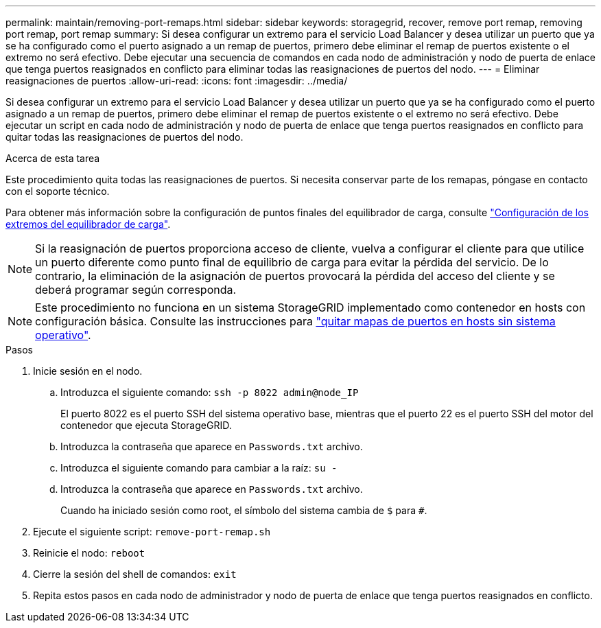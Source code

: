 ---
permalink: maintain/removing-port-remaps.html 
sidebar: sidebar 
keywords: storagegrid, recover, remove port remap, removing port remap, port remap 
summary: Si desea configurar un extremo para el servicio Load Balancer y desea utilizar un puerto que ya se ha configurado como el puerto asignado a un remap de puertos, primero debe eliminar el remap de puertos existente o el extremo no será efectivo. Debe ejecutar una secuencia de comandos en cada nodo de administración y nodo de puerta de enlace que tenga puertos reasignados en conflicto para eliminar todas las reasignaciones de puertos del nodo. 
---
= Eliminar reasignaciones de puertos
:allow-uri-read: 
:icons: font
:imagesdir: ../media/


[role="lead"]
Si desea configurar un extremo para el servicio Load Balancer y desea utilizar un puerto que ya se ha configurado como el puerto asignado a un remap de puertos, primero debe eliminar el remap de puertos existente o el extremo no será efectivo. Debe ejecutar un script en cada nodo de administración y nodo de puerta de enlace que tenga puertos reasignados en conflicto para quitar todas las reasignaciones de puertos del nodo.

.Acerca de esta tarea
Este procedimiento quita todas las reasignaciones de puertos. Si necesita conservar parte de los remapas, póngase en contacto con el soporte técnico.

Para obtener más información sobre la configuración de puntos finales del equilibrador de carga, consulte link:../admin/configuring-load-balancer-endpoints.html["Configuración de los extremos del equilibrador de carga"].


NOTE: Si la reasignación de puertos proporciona acceso de cliente, vuelva a configurar el cliente para que utilice un puerto diferente como punto final de equilibrio de carga para evitar la pérdida del servicio. De lo contrario, la eliminación de la asignación de puertos provocará la pérdida del acceso del cliente y se deberá programar según corresponda.


NOTE: Este procedimiento no funciona en un sistema StorageGRID implementado como contenedor en hosts con configuración básica. Consulte las instrucciones para link:removing-port-remaps-on-bare-metal-hosts.html["quitar mapas de puertos en hosts sin sistema operativo"].

.Pasos
. Inicie sesión en el nodo.
+
.. Introduzca el siguiente comando: `ssh -p 8022 admin@node_IP`
+
El puerto 8022 es el puerto SSH del sistema operativo base, mientras que el puerto 22 es el puerto SSH del motor del contenedor que ejecuta StorageGRID.

.. Introduzca la contraseña que aparece en `Passwords.txt` archivo.
.. Introduzca el siguiente comando para cambiar a la raíz: `su -`
.. Introduzca la contraseña que aparece en `Passwords.txt` archivo.
+
Cuando ha iniciado sesión como root, el símbolo del sistema cambia de `$` para `#`.



. Ejecute el siguiente script: `remove-port-remap.sh`
. Reinicie el nodo: `reboot`
. Cierre la sesión del shell de comandos: `exit`
. Repita estos pasos en cada nodo de administrador y nodo de puerta de enlace que tenga puertos reasignados en conflicto.

